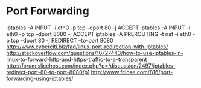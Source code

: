 * Port Forwarding
	iptables -A INPUT -i eth0 -p tcp --dport 80 -j ACCEPT
	iptables -A INPUT -i eth0 -p tcp --dport 8080 -j ACCEPT
	iptables -A PREROUTING -t nat -i eth0 -p tcp --dport 80 -j REDIRECT --to-port 8080
	http://www.cyberciti.biz/faq/linux-port-redirection-with-iptables/
	http://stackoverflow.com/questions/10727443/how-to-use-iptables-in-linux-to-forward-http-and-https-traffic-to-a-transparent
	http://forum.slicehost.com/index.php?p=/discussion/2497/iptables-redirect-port-80-to-port-8080/p1
	http://www.fclose.com/816/port-forwarding-using-iptables/

